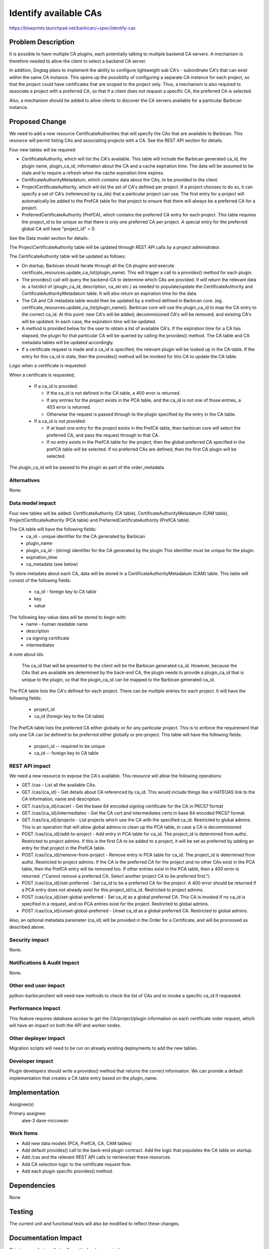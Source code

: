 ..
 This work is licensed under a Creative Commons Attribution 3.0 Unported
 License.

 http://creativecommons.org/licenses/by/3.0/legalcode

====================================================================
Identify available CAs
====================================================================

https://blueprints.launchpad.net/barbican/+spec/identify-cas

Problem Description
===================

It is possible to have multiple CA plugins, each potentially talking to
multiple backend CA servers.  A mechanism is therefore needed to allow
the client to select a backend CA server.

In addition, Dogtag plans to implement the ability to configure lightweight
sub CA's - subordinate CA's that can exist within the same CA instance.  This
opens up the possibility of configuring a separate CA instance for each
project, so that the project could have certificates that are scoped to the
project only.  Thus, a mechanism is also required to associate a project with
a preferred CA, so that if a client does not request a specific CA, the
preferred CA is selected.

Also, a mechanism should be added to allow clients to discover the CA servers
available for a particular Barbican instance.

Proposed Change
===============

We need to add a new resource CertificateAuthorities that will specify the CAs
that are available to Barbican.  This resource will permit listing CAs and
associating projects with a CA.  See the REST API section for details.

Four new tables will be required:

* CertificateAuthority, which will list the CA's available.  This table will
  include the Barbican generated ca_id, the plugin name, plugin_ca_id,
  information about the CA and a cache expiration time.  The data will be
  assumed to be stale and to require a refresh when the cache expiration time
  expires.

* CertificateAuthorityMetadatum, which contains data about the CAs, to
  be provided to the client.

* ProjectCertificateAuthority, which will list the set of CA's defined per
  project.  If a project chooses to do so, it can specify a set of CA's
  (referenced by ca_ids) that a particular project can use.  The first entry
  for a project will automatically be added to the PrefCA table for that
  project to ensure that there will always be a preferred CA for a project.

* PreferredCertificateAuthority (PrefCA), which contains the preferred
  CA entry for each project.  This table requires the project_id to be unique
  so that there is only one preferred CA per project.  A special entry for
  the preferred global CA will have "project_id" = 0.

See the Data model section for details.

The ProjectCertificateAuthority table will be updated through REST API calls
by a project administrator.

The CertificateAuthority table will be updated as follows:

* On startup, Barbican should iterate through all the CA plugins and execute
  certificate_resources.update_ca_list(plugin_name).  This will trigger a call
  to a provides() method for each plugin.

* The provides() call will query the backend-CA to determine which CAs are
  provided.  It will return the relevant data ie. a list/dict of
  (plugin_ca_id, description, ca_ski etc.) as needed to populate/update the
  CertificateAuthority and CertificateAuthorityMetadatum table.
  It will also return an expiration time for the data.

* The CA and CA metadata table would then be updated by a method defined in
  Barbican core.  (eg. certificate_resources.update_ca_list(plugin_name)).
  Barbican core will use the plugin_ca_id to map the CA entry to the correct
  ca_id.  At this point: new CA's will be added; decommisioned CA's will be
  removed; and existing CA's will be updated.  In each case, the expiration
  time will be updated.

* A method is provided below for the user to obtain a list of available CA's.
  If the expiration time for a CA has elapsed, the plugin for that particular
  CA will be queried by calling the provides() method.  The CA table and CA
  metadata tables will be updated accordingly.

* If a certificate request is made and a ca_id is specified, the relevant
  plugin will be looked up in the CA table.  If the entry for this ca_id is
  stale, then the provides() method will be invoked for this CA to update
  the CA table.

Logic when a certificate is requested:

When a certificate is requested,

  * If a ca_id is provided:

    * If the ca_id is not defined in the CA table, a 400 error is returned.
    * If any entries for the project exists in the PCA table, and the ca_id is
      not one of those entries, a 403 error is returned.
    * Otherwise the request is passed through to the plugin specified by the
      entry in the CA table.

  * If a ca_id is not provided:

    * If at least one entry for the project exists in the PrefCA table, then
      barbican core will select the preferred CA, and pass the request
      through to that CA.
    * If no entry exists in the PrefCA table for the project, then the
      global preferred CA specified in the prefCA table will be selected.
      If no preferred CAs are defined, then the first CA plugin will be
      selected.

The plugin_ca_id will be passed to the plugin as part of the order_metadata.

Alternatives
------------

None.

Data model impact
-----------------

Four new tables will be added: CertificateAuthority (CA table),
CertificateAuthorityMetadatum (CAM table), ProjectCertificateAuthority
(PCA table) and PreferredCertificateAuthority (PrefCA table).

The CA table will have the following fields:
    * ca_id - unique identifier for the CA generated by Barbican
    * plugin_name
    * plugin_ca_id - (string) identifier for the CA generated by the plugin
      This identifier must be unique for the plugin.
    * expiration_time
    * ca_metadata (see below)

To store metadata about each CA, data will be stored in a
CertificateAuthorityMetadatum (CAM) table.  This table will consist
of the following fields:

    * ca_id - foreign key to CA table
    * key
    * value

The following key-value data will be stored to begin with:
    * name - human readable name
    * description
    * ca signing certificate
    * intermediates

A note about ids:

    The ca_id that will be presented to the client will be
    the Barbican generated ca_id.  However, because the CAs that are
    available are determined by the back-end CA, the plugin needs to provide
    a plugin_ca_id that is unique to the plugin, so that the plugin_ca_id can
    be mapped to the Barbican generated ca_id.

The PCA table lists the CA's defined for each project.  There can be
multiple entries for each project.  It will have the following fields:

    * project_id
    * ca_id (foreign key to the CA table)

The PrefCA table lists the preferred CA either globally or for any particular
project.  This is to enforce the requirement that only one CA can be defined
to be preferred either globally or pre-project.  This table will have the
following fields:

    * project_id -- required to be unique
    * ca_id -- foreign key to CA table


REST API impact
---------------

We need a new resource to expose the CA's available.  This resource will
allow the following operations:

* GET /cas - List all the available CAs.

* GET /cas/{ca_id} - Get details about CA referenced by ca_id.  This would
  include things like a HATEOAS link to the CA information, name
  and description.

* GET /cas/{ca_id}/cacert - Get the base 64 encoded signing certificate for the
  CA in PKCS7 format

* GET /cas/{ca_id}/intermediates - Get the CA cert and intermediates certs in
  base 64 encoded PKCS7 format.

* GET /cas/{ca_id}/projects - List projects which use the CA with the specified
  ca_id.  Restricted to global admins.  This is an operation that will allow
  global admins to clean up the PCA table, in case a CA is decommisioned.

* POST /cas/{ca_id}/add-to-project -  Add entry in PCA table for ca_id.  The
  project_id is determined from authz.  Restricted to project admins.
  If this is the first CA to be added to a project, it will be set as
  preferred by adding an entry for that project in the PrefCA table.

* POST /cas/{ca_id}/remove-from-project -  Remove entry in PCA table for
  ca_id.  The project_id is determined from authz.  Restricted to project
  admins.  If the CA is the preferred CA for the project and no other CAs
  exist in the PCA table, then the PrefCA entry will be removed too.  If
  other entries exist in the PCA table, then a 400 error is returned.
  ("Cannot remove a preferred CA. Select another project CA to be preferred
  first.")

* POST /cas/{ca_id}/set-preferred -  Set ca_id to be a preferred CA for the
  project.  A 400 error should be returned if a PCA entry does not already
  exist for this project_id/ca_id. Restricted to project admins.

* POST /cas/{ca_id}/set-global-preferred -  Set ca_id as a global preferred
  CA.  This CA is invoked if no ca_id is specified in a request, and no PCA
  entries exist for the project.  Restricted to global admins.

* POST /cas/{ca_id}/unset-global-preferred -  Unset ca_id as a global
  preferred CA.  Restricted to global admins.

Also, an optional metadata parameter (ca_id) will be provided in the Order
for a Certificate, and will be processed as described above.

Security impact
---------------

None.

Notifications & Audit Impact
----------------------------

None.

Other end user impact
---------------------

python-barbicanclient will need new methods to check the list of CAs and
to invoke a specific ca_id if requested.

Performance Impact
------------------

This feature requires database access to get the CA/project/plugin information
on each certificate order request, which will have an impact on both the API
and worker nodes.

Other deployer impact
---------------------

Migration scripts will need to be run on already existing deployments to add
the new tables.

Developer impact
----------------

Plugin developers should write a provides() method that returns the correct
information.  We can provide a default implementation that creates a CA table
entry based on the plugin_name.

Implementation
==============

Assignee(s)

Primary assignee:
    alee-3
    dave-mccowan

Work Items
----------

* Add new data models (PCA, PrefCA, CA, CAM tables)
* Add default provides() call to the back-end plugin contract.  Add the logic
  that populates the CA table on startup.
* Add /cas and the relevant REST API calls to retrieve/set these resources.
* Add CA selection logic to the certificate request flow.
* Add each plugin specific provides() method.

Dependencies
============

None

Testing
=======

The current unit and functional tests will also be modified to reflect these
changes.

Documentation Impact
====================

This is a new feature that will need to be documented.

References
==========

None
